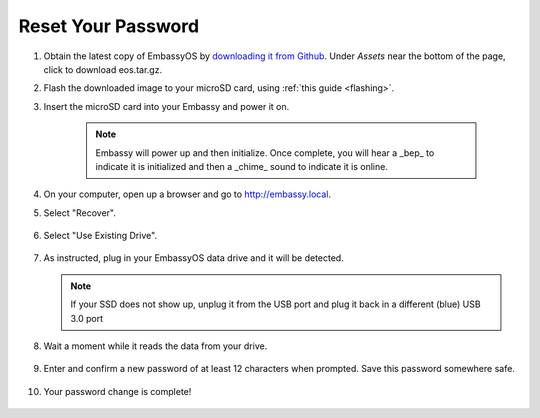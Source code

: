 .. _reset-password:

===================
Reset Your Password
===================

.. contents::
  :depth: 2
  :local:

#. Obtain the latest copy of EmbassyOS by `downloading it from Github <https://github.com/Start9Labs/embassy-os/releases/latest>`_.  Under `Assets` near the bottom of the page, click to download eos.tar.gz.
#. Flash the downloaded image to your microSD card, using :ref:`this guide <flashing>`.
#. Insert the microSD card into your Embassy and power it on.

    .. note:: Embassy will power up and then initialize.  Once complete, you will hear a _bep_ to indicate it is initialized and then a _chime_ sound to indicate it is online.

#. On your computer, open up a browser and go to http://embassy.local.

#. Select "Recover".

   .. figure:: /_static/images/setup/screen0-startfresh_or_recover.jpg
      :width: 60%

#. Select "Use Existing Drive".

   .. figure:: /_static/images/setup/screen1-restore_or_useexisting.jpg
      :width: 60%

#. As instructed, plug in your EmbassyOS data drive and it will be detected.

   .. figure:: /_static/images/setup/screen4-select_storage.jpg
      :width: 60%

   .. note:: If your SSD does not show up, unplug it from the USB port and plug it back in a different (blue) USB 3.0 port

#. Wait a moment while it reads the data from your drive.

   .. figure:: /_static/images/setup/screen6-storage_initialize.jpg
      :width: 60%

#. Enter and confirm a new password of at least 12 characters when prompted.  Save this password somewhere safe.

   .. figure:: /_static/images/setup/screen5-set_password.jpg
      :width: 60%

#. Your password change is complete!

   .. figure:: /_static/images/setup/pw_reset-s6-reset_complete.jpg
      :width: 60%
